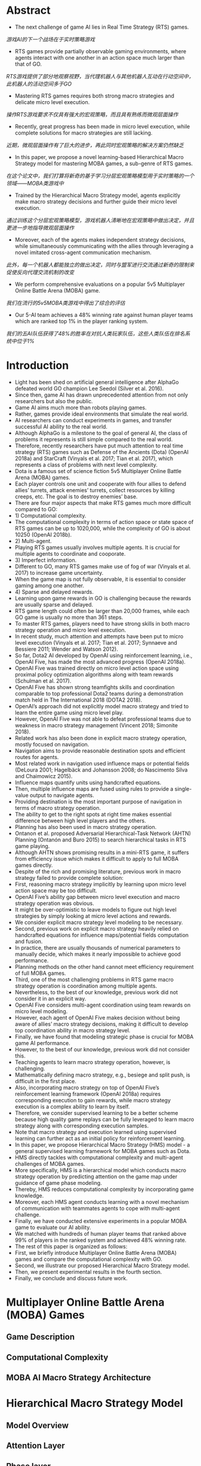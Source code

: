 * Abstract
- The next challenge of game AI lies in Real Time Strategy (RTS) games.
/游戏AI的下一个战场在于实时策略游戏/
- RTS games provide partially observable gaming environments, where agents interact with one another in an action space much larger than that of GO. 
/RTS游戏提供了部分地观察视野，当代理机器人与其他机器人互动在行动空间中，此机器人的活动空间多于GO/
- Mastering RTS games requires both strong macro strategies and delicate micro level execution. 
/操作RTS游戏要求不仅具有强大的宏观策略，而且具有熟练而微观层面操作/
- Recently, great progress has been made in micro level execution, while complete solutions for macro strategies are still lacking. 
/近期，微观层面操作有了巨大的进步，再此同时宏观策略的解决方案仍然缺乏/
- In this paper, we propose a novel learning-based Hierarchical Macro Strategy model for mastering MOBA games, a sub-genre of RTS games. 
/在这个论文中，我们打算将新奇的基于学习分层宏观策略模型用于实时策略的一个领域——MOBA类游戏中/
- Trained by the Hierarchical Macro Strategy model, agents explicitly make macro strategy decisions and further guide their micro level execution. 
/通过训练这个分层宏观策略模型，游戏机器人清晰地在宏观策略中做出决定，并且更进一步地指导微观层面操作/
- Moreover, each of the agents makes independent strategy decisions, while simultaneously communicating with the allies through leveraging a novel imitated cross-agent communication mechanism. 
/此外，每一个机器人都能独立的做出决定，同时与盟军进行交流通过新奇的限制来促使反向代理交流机制的改变/
- We perform comprehensive evaluations on a popular 5v5 Multiplayer Online Battle Arena (MOBA) game.
/我们在流行的5v5MOBA类游戏中得出了综合的评估/
- Our 5-AI team achieves a 48% winning rate against human player teams which are ranked top 1% in the player ranking system.
/我们的五AI队伍获得了48%的胜率在对抗人类玩家队伍，这些人类队伍在排名系统中位于1%/
* Introduction
- Light has been shed on artificial general intelligence after AlphaGo defeated world GO champion Lee Seedol (Silver et al. 2016). 
- Since then, game AI has drawn unprecedented attention from not only researchers but also the public. 
- Game AI aims much more than robots playing games. 
- Rather, games provide ideal environments that simulate the real world.
- AI researchers can conduct experiments in games, and transfer successful AI ability to the real world. 
- Although AlphaGo is a milestone to the goal of general AI, the class of problems it represents is still simple compared to the real world. 
- Therefore, recently researchers have put much attention to real time strategy (RTS) games such as Defense of the Ancients (Dota) (OpenAI 2018a) and StarCraft (Vinyals et al. 2017; Tian et al. 2017), which represents a class of problems with next level complexity. 
- Dota is a famous set of science fiction 5v5 Multiplayer Online Battle Arena (MOBA) games. 
- Each player controls one unit and cooperate with four allies to defend allies’ turrets, attack enemies’ turrets, collect resources by killing creeps, etc. The goal is to destroy enemies’ base.
- There are four major aspects that make RTS games much more difficult compared to GO: 
- 1) Computational complexity.
- The computational complexity in terms of action space or state space of RTS games can be up to 1020,000, while the complexity of GO is about 10250 (OpenAI 2018b).
- 2) Multi-agent.
- Playing RTS games usually involves multiple agents. It is crucial for multiple agents to coordinate and cooporate. 
- 3) Imperfect information.
- Different to GO, many RTS games make use of fog of war (Vinyals et al. 2017) to increase game uncertainty.
- When the game map is not fully observable, it is essential to consider gaming among one another.
- 4) Sparse and delayed rewards.
- Learning upon game rewards in GO is challenging because the rewards are usually sparse and delayed.
- RTS game length could often be larger than 20,000 frames, while each GO game is usually no more than 361 steps. 
- To master RTS games, players need to have strong skills in both macro strategy operation and micro level execution. 
- In recent study, much attention and attempts have been put to micro level execution (Vinyals et al. 2017; Tian et al. 2017; Synnaeve and Bessiere 2011; Wender and Watson 2012). 
- So far, Dota2 AI developed by OpenAI using reinforcement learning, i.e., OpenAI Five, has made the most advanced progress (OpenAI 2018a). 
- OpenAI Five was trained directly on micro level action space using proximal policy optimization algorithms along with team rewards (Schulman et al. 2017). 
- OpenAI Five has shown strong teamfights skills and coordination comparable to top professional Dota2 teams during a demonstration match held in The International 2018 (DOTA2 2018). 
- OpenAI’s approach did not explicitly model macro strategy and tried to learn the entire game using micro level play. 
- However, OpenAI Five was not able to defeat professional teams due to weakness in macro strategy management (Vincent 2018; Simonite 2018). 
- Related work has also been done in explicit macro strategy operation, mostly focused on navigation. 
- Navigation aims to provide reasonable destination spots and efficient routes for agents. 
- Most related work in navigation used influence maps or potential fields (DeLoura 2001; Hagelbäck and Johansson 2008; do Nascimento Silva and Chaimowicz 2015). 
- Influence maps quantify units using handcrafted equations. 
- Then, multiple influence maps are fused using rules to provide a single-value output to navigate agents.
- Providing destination is the most important purpose of navigation in terms of macro strategy operation.
- The ability to get to the right spots at right time makes essential difference between high level players and the others.
- Planning has also been used in macro strategy operation.
- Ontanon et al. proposed Adversarial Hierarchical-Task Network (AHTN) Planning (Ontanón and Buro 2015) to search hierarchical tasks in RTS game playing.
- Although AHTN shows promising results in a mini-RTS game, it suffers from efficiency issue which makes it difficult to apply to full MOBA games directly.
- Despite of the rich and promising literature, previous work in macro strategy failed to provide complete solution:
- First, reasoning macro strategy implicitly by learning upon micro level action space may be too difficult.
- OpenAI Five’s ability gap between micro level execution and macro strategy operation was obvious.
- It might be over-optimistic to leave models to figure out high level strategies by simply looking at micro level actions and rewards.
- We consider explicit macro strategy level modeling to be necessary.
- Second, previous work on explicit macro strategy heavily relied on handcrafted equations for influence maps/potential fields computation and fusion.
- In practice, there are usually thousands of numerical parameters to manually decide, which makes it nearly impossible to achieve good performance.
- Planning methods on the other hand cannot meet efficiency requirement of full MOBA games.
- Third, one of the most challenging problems in RTS game macro strategy operation is coordination among multiple agents.
- Nevertheless, to the best of our knowledge, previous work did not consider it in an explicit way.
- OpenAI Five considers multi-agent coordination using team rewards on micro level modeling.
- However, each agent of OpenAI Five makes decision without being aware of allies’ macro strategy decisions, making it difficult to develop top coordination ability in macro strategy level.
- Finally, we have found that modeling strategic phase is crucial for MOBA game AI performance.
- However, to the best of our knowledge, previous work did not consider this.
- Teaching agents to learn macro strategy operation, however, is challenging.
- Mathematically defining macro strategy, e.g., besiege and split push, is difficult in the first place.
- Also, incorporating macro strategy on top of OpenAI Five’s reinforcement learning framework (OpenAI 2018a) requires corresponding execution to gain rewards, while macro strategy execution is a complex ability to learn by itself.
- Therefore, we consider supervised learning to be a better scheme because high quality game replays can be fully leveraged to learn macro strategy along with corresponding execution samples.
- Note that macro strategy and execution learned using supervised learning can further act as an initial policy for reinforcement learning.
- In this paper, we propose Hierarchical Macro Strategy (HMS) model - a general supervised learning framework for MOBA games such as Dota.
- HMS directly tackles with computational complexity and multi-agent challenges of MOBA games.
- More specifically, HMS is a hierarchical model which conducts macro strategy operation by predicting attention on the game map under guidance of game phase modeling.
- Thereby, HMS reduces computational complexity by incorporating game knowledge.
- Moreover, each HMS agent conducts learning with a novel mechanism of communication with teammates agents to cope with multi-agent challenge.
- Finally, we have conducted extensive experiments in a popular MOBA game to evaluate our AI ability.
- We matched with hundreds of human player teams that ranked above 99% of players in the ranked system and achieved 48% winning rate.
- The rest of this paper is organized as follows:
- First, we briefly introduce Multiplayer Online Battle Arena (MOBA) games and compare the computational complexity with GO.
- Second, we illustrate our proposed Hierarchical Macro Strategy model.
- Then, we present experimental results in the fourth section.
- Finally, we conclude and discuss future work.
* Multiplayer Online Battle Arena (MOBA) Games
** Game Description
** Computational Complexity
** MOBA AI Macro Strategy Architecture
* Hierarchical Macro Strategy Model
** Model Overview
** Attention Layer
** Phase layer
** Imitated Cross-agents Communication
* Experiments
** Experimental Setup
** Experimental Results
* Conclusion and Future Work
- In this paper, we proposed a novel Hierarchical Macro Strategy model which models macro strategy operation for MOBA games.
/在此论文中，我们提议了一个新奇的分层宏观策略模型，此模型——宏观策略操作用于MOBA类游戏/
- HMS explicitly models agents’ attention on game maps and considers game phase modeling.
/HMS清楚地模拟了代理人在游戏中的注意力以及详细规划和考虑游戏分阶段建模/
- We also proposed a novel imitated cross-agent communication mechanism which enables agents to cooperate.
/我们也提议了一个新奇的模仿代理之间交流机制使得代理能够合作/
- We used Honour of Kings as an example of MOBA games to implement and evaluate HMS.
/我们使用王者荣耀作为MOBA类游戏的一个例子去实现和评估HMS/
- We conducted matches between our AI and top 1% human player teams.
/我们在AI与人类1%顶尖队伍之间安排了比赛/
- Our AI achieves a 48% winning rate.
/我们的AI获得了48%胜率/
- To the best of our knowledge, our proposed HMS model is the first learning based model that explicitly models macro strategy for MOBA games.
/据我们所知，我们提议HMS模型是最好的基于学习的模型，这模型清楚地建模了宏观策略用于MOBA类游戏中/
- HMS used supervised learning to learn macro strategy operation and corresponding micro level execution from high quality replays.

- A trained HMS model can be further used as an initial policy for reinforcement learning framework.
- Our proposed HMS model exhibits a strong potential in MOBA games.
- It may be generalized to more RTS games with appropriate adaptations.
- For example, the attention layer modeling may be applicable to StarCraft, where the definition of attention can be extended to more meaningful behaviors such as building operation.
- Also, Imitated Crossagents Communication can be used to learn to cooperate.
- Phase layer modeling is more game-specific.
- The resource collection procedure in StarCraft is different from that of MOBA, where gold is mined near the base.
- Therefore, phase layer modeling may require game-specific design for different games.
- However, the underlying idea to capture game phases can be generalized to Starcraft as well.
- HMS may also inspire macro strategy modeling in domains where multiple agents cooperate on a map and historical data is available.
- For example, in robot soccer, attention layer modeling and Imitated Cross-agents Communication may help robots position and cooperate given parsed soccer recordings.
- In the future, we will incorporate planning based on HMS.
- Planning by MCTS roll-outs in Go has been proven essential to outperform top human players (Silver et al. 2016).
- We expect planning can be essential for RTS games as well, because it may not only be useful for imperfect information gaming but also be crucial to bringing in expected rewards which supervised learning fails to consider.

* References
[DeLoura 2001] DeLoura, M. A. 2001. Game programming gems 2. Cengage learning.

[do Nascimento Silva and Chaimowicz 2015] do Nascimento Silva, V., and Chaimowicz, L. 2015. On the development of intelligent agents for moba games. In Computer Games and Digital Entertainment (SBGames), 2015 14th Brazilian Symposium on, 142–151. IEEE. [DOTA2 2018] DOTA2. 2018. The international 2018. https://www.dota2.com/international/announcement/.

[Foerster et al. 2016] Foerster, J. N.; Assael, Y. M.; de Freitas, N.; and Whiteson, S. 2016. Learning to communicate to solve riddles with deep distributed recurrent q-networks. arXiv preprint arXiv:1602.02672.

[Hagelbäck and Johansson 2008] Hagelbäck, J., and Johansson, S. J. 2008. The rise of potential fields in real time strategy bots. In Fourth Artificial Intelligence and Interactive Digital Entertainment Conference. Stanford University.

[Jia et al. 2014] Jia, Y.; Shelhamer, E.; Donahue, J.; Karayev, S.; Long, J.; Girshick, R.; Guadarrama, S.; and Darrell, T. 2014. Caffe: Convolutional architecture for fast feature embedding. arXiv preprint arXiv:1408.5093. [Murphy 2015] Murphy, M. 2015. Most played games: November 2015 – fallout 4 and black ops iii arise while starcraft ii shines. http://caas.raptr.com/most-played-gamesnovember-2015-fallout-4-andblack-ops-iii-arise-whilestarcraft-ii-shines/.

[Ontanón and Buro 2015] Ontanón, S., and Buro, M. 2015. Adversarial hierarchical-task network planning for complex real-time games. In Twenty-Fourth International Joint Conference on Artificial Intelligence.

[OpenAI 2018a] OpenAI. 2018a. Openai blog: Dota 2. https://blog.openai.com/dota-2/ (17 Apr 2018). [OpenAI 2018b] OpenAI.
2018b. Openai five. https://blog.openai.com/openai-five/ (25 Jun 2018).

[Schulman et al. 2017] Schulman, J.; Wolski, F.; Dhariwal, P.; Radford, A.; and Klimov, O. 2017. Proximal policy optimization algorithms. arXiv preprint arXiv:1707.06347.

[Silva and Chaimowicz 2017] Silva, V. D. N., and Chaimowicz, L. 2017. Moba: a new arena for game ai. arXiv preprint arXiv:1705.10443.

[Silver et al. 2016] Silver, D.; Huang, A.; Maddison, C. J.; Guez, A.; Sifre, L.; Van Den Driessche, G.; Schrittwieser, J.; Antonoglou, I.; Panneershelvam, V.; Lanctot, M.; et al. 2016. Mastering the game of go with deep neural networks and tree search. nature 529(7587):484–489.

[Simonite 2018] Simonite, T. 2018. Pro gamers fend off elon musk-backed ai bots—for now.
https://www.wired.com/story/pro-gamers-fend-off-elonmusks-ai-bots/ (Aug 23, 2018). [Sukhbaatar, Fergus, and others 2016] Sukhbaatar, S.; Fergus, R.; et al. 2016. Learning multiagent communication with backpropagation. In Advances in Neural Information Processing Systems, 2244–2252. [SuperData 2018] SuperData.
wide digital games market: February 2018. https://www.superdataresearch.com/us-digital-gamesmarket/.

[Synnaeve and Bessiere 2011] Synnaeve, G., and Bessiere, P. 2011. A bayesian model for rts units control applied to starcraft. In Computational Intelligence and Games (CIG), 2011 IEEE Conference on, 190–196. IEEE.

[Tian et al. 2017] Tian, Y.; Gong, Q.; Shang, W.; Wu, Y.; and Zitnick, C. L. 2017. Elf: An extensive, lightweight and flexible research platform for real-time strategy games. In Advances in Neural Information Processing Systems, 2656– 2666.

[Vincent 2018] Vincent, J. 2018. Humans grab victory in first of three dota 2 matches against openai. https://www.theverge.com/2018/8/23/17772376/openaidota-2-pain-game-human-victory-ai (Aug 23, 2018).

[Vinyals et al. 2017] Vinyals, O.; Ewalds, T.; Bartunov, S.; Georgiev, P.; Vezhnevets, A. S.; Yeo, M.; Makhzani, A.; Küttler, H.; Agapiou, J.; Schrittwieser, J.; et al. 2017. Starcraft ii: a new challenge for reinforcement learning. arXiv preprint arXiv:1708.04782.

[Wender and Watson 2012] Wender, S., and Watson, I. 2012. Applying reinforcement learning to small scale combat in the real-time strategy game starcraft: Broodwar. In Computational Intelligence and Games (CIG), 2012 IEEE Conference on, 402–408. IEEE.
